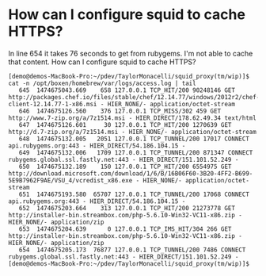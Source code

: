 * How can I configure squid to cache HTTPS?

In line 654 it takes 76 seconds to get from rubygems. I'm not able to
cache that content. How can I configure squid to cache HTTPS?

#+BEGIN_SRC 
[demo@demos-MacBook-Pro:~/pdev/TaylorMonacelli/squid_proxy(tm/wip)]$ cat -n /opt/boxen/homebrew/var/logs/access.log | tail
   645	1474675043.669    658 127.0.0.1 TCP_HIT/200 90248146 GET http://packages.chef.io/files/stable/chef/12.14.77/windows/2012r2/chef-client-12.14.77-1-x86.msi - HIER_NONE/- application/octet-stream
   646	1474675126.560    376 127.0.0.1 TCP_MISS/302 459 GET http://www.7-zip.org/a/7z1514.msi - HIER_DIRECT/178.62.49.34 text/html
   647	1474675126.601     30 127.0.0.1 TCP_HIT/200 1270639 GET http://d.7-zip.org/a/7z1514.msi - HIER_NONE/- application/octet-stream
   648	1474675132.005   2051 127.0.0.1 TCP_TUNNEL/200 17017 CONNECT api.rubygems.org:443 - HIER_DIRECT/54.186.104.15 -
   649	1474675132.006   1709 127.0.0.1 TCP_TUNNEL/200 871347 CONNECT rubygems.global.ssl.fastly.net:443 - HIER_DIRECT/151.101.52.249 -
   650	1474675132.189    150 127.0.0.1 TCP_HIT/200 6554975 GET http://download.microsoft.com/download/1/6/B/16B06F60-3B20-4FF2-B699-5E9B7962F9AE/VSU_4/vcredist_x86.exe - HIER_NONE/- application/octet-stream
   651	1474675193.580  65707 127.0.0.1 TCP_TUNNEL/200 17068 CONNECT api.rubygems.org:443 - HIER_DIRECT/54.186.104.15 -
   652	1474675203.664    313 127.0.0.1 TCP_HIT/200 21273778 GET http://installer-bin.streambox.com/php-5.6.10-Win32-VC11-x86.zip - HIER_NONE/- application/zip
   653	1474675204.639      0 127.0.0.1 TCP_IMS_HIT/304 266 GET http://installer-bin.streambox.com/php-5.6.10-Win32-VC11-x86.zip - HIER_NONE/- application/zip
   654	1474675205.173  76877 127.0.0.1 TCP_TUNNEL/200 7486 CONNECT rubygems.global.ssl.fastly.net:443 - HIER_DIRECT/151.101.52.249 -
[demo@demos-MacBook-Pro:~/pdev/TaylorMonacelli/squid_proxy(tm/wip)]$ 
#+END_SRC